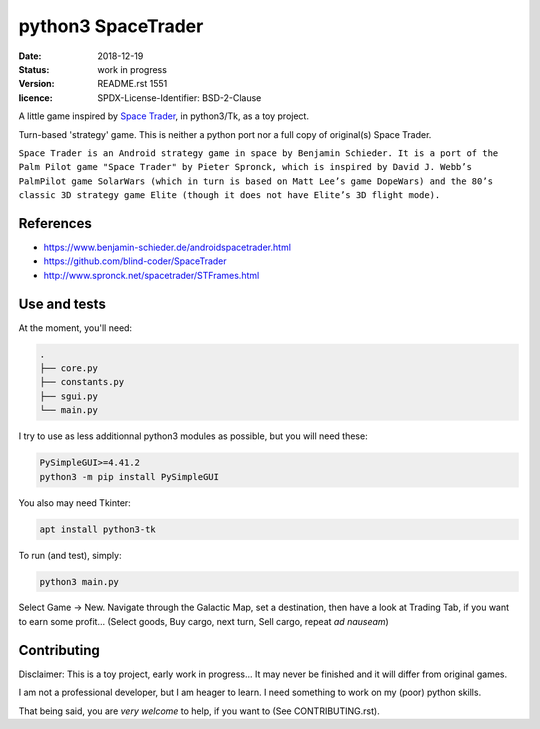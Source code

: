 ===================
python3 SpaceTrader
===================

:date: 2018-12-19
:status: work in progress
:version: $Id: README.rst 1551 $
:licence: SPDX-License-Identifier: BSD-2-Clause


A little game inspired by `Space Trader <https://www.benjamin-schieder.de/androidspacetrader.html>`_, in python3/Tk, as a toy project.

Turn-based 'strategy' game. This is neither a python port nor a full copy of original(s) Space Trader.

``Space Trader is an Android strategy game in space by Benjamin Schieder. It is a port of the Palm Pilot game "Space Trader" by Pieter Spronck, which is inspired by David J. Webb’s PalmPilot game SolarWars (which in turn is based on Matt Lee’s game DopeWars) and the 80’s classic 3D strategy game Elite (though it does not have Elite’s 3D flight mode).``


References
==========

* https://www.benjamin-schieder.de/androidspacetrader.html

* https://github.com/blind-coder/SpaceTrader

* http://www.spronck.net/spacetrader/STFrames.html


Use and tests
=============

At the moment, you'll need:


.. code-block:: bash

    .
    ├── core.py
    ├── constants.py
    ├── sgui.py
    └── main.py


I try to use as less additionnal python3 modules as possible, but you will need these:

.. code-block:: python

    PySimpleGUI>=4.41.2
    python3 -m pip install PySimpleGUI


You also may need Tkinter:

.. code-block:: bash

    apt install python3-tk


To run (and test), simply:

.. code-block:: bash

    python3 main.py


Select Game -> New. Navigate through the Galactic Map, set a destination, then have a look at Trading Tab, if you want to earn some profit... (Select goods, Buy cargo, next turn, Sell cargo, repeat *ad nauseam*)


Contributing
============

Disclaimer: This is a toy project, early work in progress... It may never be finished and it will differ from original games.

I am not a professional developer, but I am heager to learn. I need something to work on my (poor) python skills.

That being said, you are *very welcome* to help, if you want to (See CONTRIBUTING.rst).


